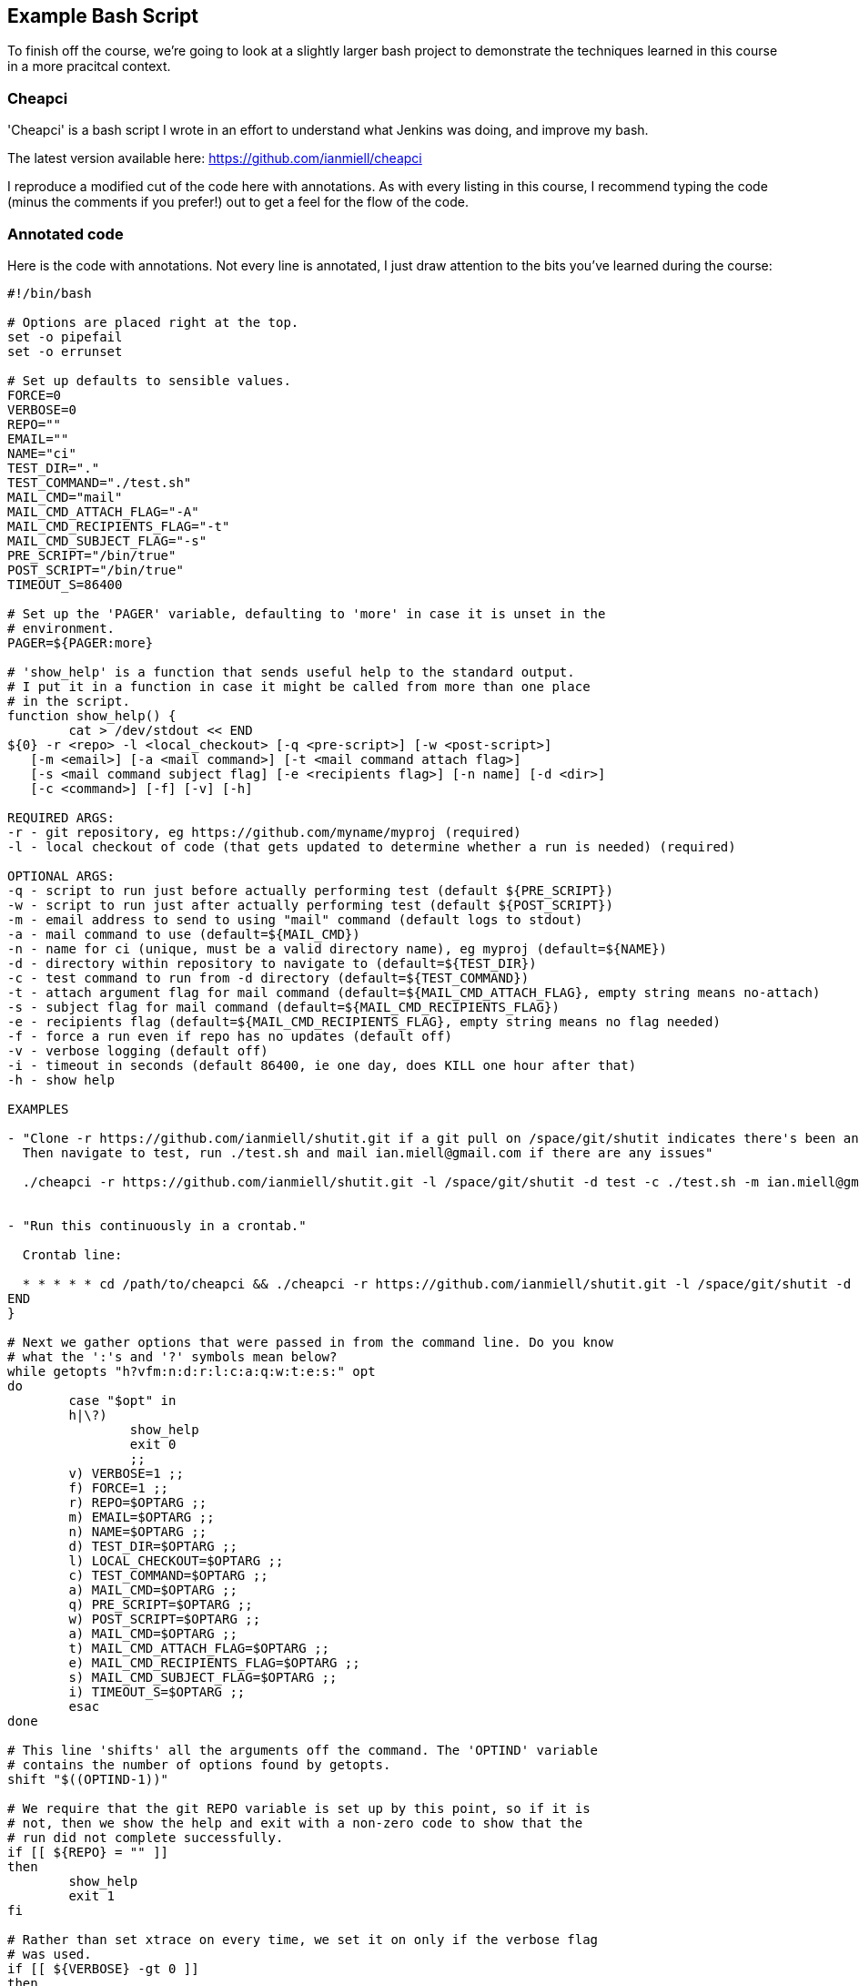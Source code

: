 == Example Bash Script

To finish off the course, we're going to look at a slightly larger bash
project to demonstrate the techniques learned in this course in a more
pracitcal context.

=== Cheapci

'Cheapci' is a bash script I wrote in an effort to understand what Jenkins was
doing, and improve my bash.

The latest version available here: https://github.com/ianmiell/cheapci

I reproduce a modified cut of the code here with annotations. As with every
listing in this course, I recommend typing the code (minus the comments if you
prefer!) out to get a feel for the flow of the code.

=== Annotated code

Here is the code with annotations. Not every line is annotated, I just draw
attention to the bits you've learned during the course:

----
#!/bin/bash

# Options are placed right at the top.
set -o pipefail
set -o errunset

# Set up defaults to sensible values.
FORCE=0
VERBOSE=0
REPO=""
EMAIL=""
NAME="ci"
TEST_DIR="."
TEST_COMMAND="./test.sh"
MAIL_CMD="mail"
MAIL_CMD_ATTACH_FLAG="-A"
MAIL_CMD_RECIPIENTS_FLAG="-t"
MAIL_CMD_SUBJECT_FLAG="-s"
PRE_SCRIPT="/bin/true"
POST_SCRIPT="/bin/true"
TIMEOUT_S=86400

# Set up the 'PAGER' variable, defaulting to 'more' in case it is unset in the
# environment.
PAGER=${PAGER:more}

# 'show_help' is a function that sends useful help to the standard output.
# I put it in a function in case it might be called from more than one place
# in the script.
function show_help() {
	cat > /dev/stdout << END
${0} -r <repo> -l <local_checkout> [-q <pre-script>] [-w <post-script>]
   [-m <email>] [-a <mail command>] [-t <mail command attach flag>]
   [-s <mail command subject flag] [-e <recipients flag>] [-n name] [-d <dir>] 
   [-c <command>] [-f] [-v] [-h]

REQUIRED ARGS:
-r - git repository, eg https://github.com/myname/myproj (required)
-l - local checkout of code (that gets updated to determine whether a run is needed) (required)

OPTIONAL ARGS:
-q - script to run just before actually performing test (default ${PRE_SCRIPT})
-w - script to run just after actually performing test (default ${POST_SCRIPT})
-m - email address to send to using "mail" command (default logs to stdout)
-a - mail command to use (default=${MAIL_CMD})
-n - name for ci (unique, must be a valid directory name), eg myproj (default=${NAME})
-d - directory within repository to navigate to (default=${TEST_DIR})
-c - test command to run from -d directory (default=${TEST_COMMAND})
-t - attach argument flag for mail command (default=${MAIL_CMD_ATTACH_FLAG}, empty string means no-attach)
-s - subject flag for mail command (default=${MAIL_CMD_RECIPIENTS_FLAG})
-e - recipients flag (default=${MAIL_CMD_RECIPIENTS_FLAG}, empty string means no flag needed)
-f - force a run even if repo has no updates (default off)
-v - verbose logging (default off)
-i - timeout in seconds (default 86400, ie one day, does KILL one hour after that)
-h - show help

EXAMPLES

- "Clone -r https://github.com/ianmiell/shutit.git if a git pull on /space/git/shutit indicates there's been an update.
  Then navigate to test, run ./test.sh and mail ian.miell@gmail.com if there are any issues"

  ./cheapci -r https://github.com/ianmiell/shutit.git -l /space/git/shutit -d test -c ./test.sh -m ian.miell@gmail.com


- "Run this continuously in a crontab."

  Crontab line:

  * * * * * cd /path/to/cheapci && ./cheapci -r https://github.com/ianmiell/shutit.git -l /space/git/shutit -d test -c ./test.sh -m ian.miell@gmail.com
END
}

# Next we gather options that were passed in from the command line. Do you know
# what the ':'s and '?' symbols mean below?
while getopts "h?vfm:n:d:r:l:c:a:q:w:t:e:s:" opt
do
	case "$opt" in
	h|\?)
		show_help
		exit 0
		;;
	v) VERBOSE=1 ;;
	f) FORCE=1 ;;
	r) REPO=$OPTARG ;;
	m) EMAIL=$OPTARG ;;
	n) NAME=$OPTARG ;;
	d) TEST_DIR=$OPTARG ;;
	l) LOCAL_CHECKOUT=$OPTARG ;;
	c) TEST_COMMAND=$OPTARG ;;
	a) MAIL_CMD=$OPTARG ;;
	q) PRE_SCRIPT=$OPTARG ;;
	w) POST_SCRIPT=$OPTARG ;;
	a) MAIL_CMD=$OPTARG ;;
	t) MAIL_CMD_ATTACH_FLAG=$OPTARG ;;
	e) MAIL_CMD_RECIPIENTS_FLAG=$OPTARG ;;
	s) MAIL_CMD_SUBJECT_FLAG=$OPTARG ;;
	i) TIMEOUT_S=$OPTARG ;;
	esac
done

# This line 'shifts' all the arguments off the command. The 'OPTIND' variable
# contains the number of options found by getopts.
shift "$((OPTIND-1))"

# We require that the git REPO variable is set up by this point, so if it is
# not, then we show the help and exit with a non-zero code to show that the
# run did not complete successfully.
if [[ ${REPO} = "" ]]
then
	show_help
	exit 1
fi

# Rather than set xtrace on every time, we set it on only if the verbose flag
# was used.
if [[ ${VERBOSE} -gt 0 ]]
then
	set -x
fi

# More variables, this time derived from the optional values.
# Create variables for items that will be re-used rather than using 'magic
# values'.
BUILD_DIR_BASE="/tmp/${NAME}"
BUILD_DIR="${BUILD_DIR_BASE}/${NAME}_builddir"
mkdir -p "${BUILD_DIR}"
# Use of the RANDOM variable to create a log file hopefully unique to this run.
LOG_FILE="${BUILD_DIR}/${NAME}_build_${RANDOM}.log.txt"
BUILD_LOG_FILE="${BUILD_DIR}/${NAME}_build.log.txt"
# Create a lock file based on the name given
LOCK_FILE="${BUILD_DIR}/${NAME}_ci.lck"

# Create a generic cleanup function in case it is needed laster
function cleanup() {
	rm -rf "${BUILD_DIR}"
	rm -f "${LOCK_FILE}"
	# get rid of /tmp detritus, leaving anything accessed 2 days ago+
	find "${BUILD_DIR_BASE}"/* -type d -atime +1 | rm -rf
	echo "cleanup done"
}

# Trap specific signals and run cleanup
trap cleanup TERM INT QUIT

# Function to send mail. Note the use of the array log_file_arg in the mail
# command.
function send_mail() {
	msg=${1}
	if [[ ${LOG_FILE} != "" ]] && [[ ${MAIL_CMD_ATTACH_FLAG} != "" ]]
	then
		log_file_arg=(${MAIL_CMD_ATTACH_FLAG} ${LOG_FILE})
	fi
	if [[ ${EMAIL} != "" ]] && [[ ${MAIL_CMD} != "" ]]
	then
		echo "${msg}" | ${MAIL_CMD} "${MAIL_CMD_SUBJECT_FLAG}" "${msg}" "${log_file_arg[@]}" "${MAIL_CMD_RECIPIENTS_FLAG}" "${EMAIL}"
	else
		echo "${msg}"
	fi
}

# Output the date to the log file.
date 2>&1 | tee -a "${BUILD_LOG_FILE}"

# Use the -a test to determine whether this ci is currently running.
if [[ -a ${LOCK_FILE} ]]
then
	echo "Already running" | tee -a "${BUILD_LOG_FILE}"
	exit 
else
	touch "${LOCK_FILE}"
	# Fetch changes from the remote servers.
	pushd "${LOCAL_CHECKOUT}"
	git fetch origin master 2>&1 | tee -a "${BUILD_LOG_FILE}"
	# See if there are any incoming changes
	updates=$(git log HEAD..origin/master --oneline | wc -l)
	echo "Updates: ${updates}" | tee -a "${BUILD_LOG_FILE}"
	if [[ ${updates} -gt 0 ]] || [[ ${FORCE} -gt 0 ]]
	then
		touch "${LOG_FILE}"
		pushd "${LOCAL_CHECKOUT}"
		echo "Pulling" | tee -a "${LOG_FILE}"
		git pull origin master 2>&1 | tee -a "${LOG_FILE}"
		popd
		# This won't exist in a bit so no point pushd'ing
		pushd "${BUILD_DIR}"
		# Clone to NAME
		git clone "${REPO}" "${NAME}"
		popd
		${PRE_SCRIPT} 2>&1 | tee -a "${LOG_FILE}"
		EXIT_CODE="${?}"
	        if [[ ${EXIT_CODE} -ne 0 ]]
		then
			msg="ANGRY ${NAME} on $(hostname)"
		fi
		pushd "${BUILD_DIR}"/"${NAME}"/"${TEST_DIR}"
		timeout "${TIMEOUT_S}" "${TEST_COMMAND}" 2>&1 | tee -a "${LOG_FILE}"
		EXIT_CODE=$?
		popd
	        if [[ ${EXIT_CODE} -ne 0 ]]
		then
			if [[ ${EXIT_CODE} -eq 124 ]]
			then
				msg="ANGRY (TIMEOUT) ${NAME} on $(hostname)"
			else
				msg="ANGRY ${NAME} on $(hostname)"
			fi
		else
			msg="HAPPY ${NAME} on $(hostname)"
		fi
		${POST_SCRIPT} 2>&1 | tee -a "${LOG_FILE}"
		EXIT_CODE=$?
	    if [[ ${EXIT_CODE} -ne 0 ]]
		then
			msg="ANGRY ${NAME} on $(hostname)"
		fi
		send_mail "${msg}"
	fi
	cleanup
fi
----

If you have been following the course carefully, you will spot some improvements
that could be made. See the exercises section for what to do if that is the
case!

=== What You Learned

You won't have learned anything specifically new in this section, but I hope it
has been made clear 

=== Cleanup

You should know the drill by now.

=== Exercises

1) Find improvements to 'cheapci' and submit them as pull requests. If you're
not familiar with the pull request process, then create an account on GitHub
and suggest your change by adding an 'issue' and filling out the form.
